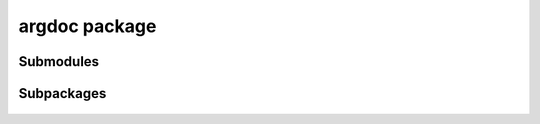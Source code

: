 argdoc package
==============

 .. automodule:: argdoc
    :members:
    :undoc-members:
    :show-inheritance:


Submodules
----------

 .. toctree::

   argdoc.ext


Subpackages
-----------

 .. toctree::

    :maxdepth: 2
    argdoc.test


